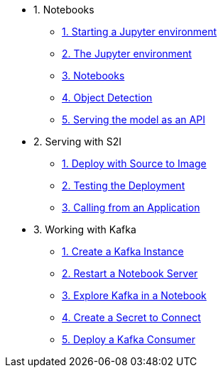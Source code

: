 * 1. Notebooks
** xref:1-01-start-jupyter.adoc[1. Starting a Jupyter environment]
** xref:1-02-jupyter-env.adoc[2. The Jupyter environment]
** xref:1-03-notebooks.adoc[3. Notebooks]
** xref:1-04-object-detection.adoc[4. Object Detection]
** xref:1-05-model-api.adoc[5. Serving the model as an API]
* 2. Serving with S2I
** xref:2-01-deploy-s2i.adoc[1. Deploy with Source to Image]
** xref:2-02-testing-deployment.adoc[2. Testing the Deployment]
** xref:2-03-calling-from-application.adoc[3. Calling from an Application]
* 3. Working with Kafka
** xref:3-01-create-kafka.adoc[1. Create a Kafka Instance]
** xref:3-02-respawn-notebook.adoc[2. Restart a Notebook Server]
** xref:3-03-explore-kafka.adoc[3. Explore Kafka in a Notebook]
** xref:3-04-create-secret.adoc[4. Create a Secret to Connect]
** xref:3-05-kakfa-consumer.adoc[5. Deploy a Kafka Consumer]
